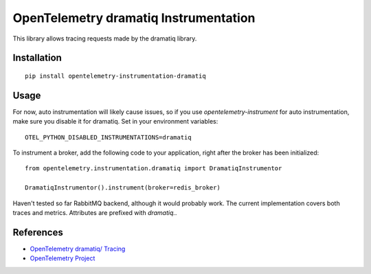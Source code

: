 OpenTelemetry dramatiq Instrumentation
===========================

|pypi|

.. |pypi| image:: https://badge.fury.io/py/opentelemetry-instrumentation-dramatiq.svg
   :target: https://pypi.org/project/opentelemetry-instrumentation-dramatiq/

This library allows tracing requests made by the dramatiq library.

Installation
------------


::

    pip install opentelemetry-instrumentation-dramatiq

Usage
-----
For now, auto instrumentation will likely cause issues, so if you use *opentelemetry-instrument* for auto instrumentation, make sure you disable it for dramatiq. Set in your environment variables:

::
    
    OTEL_PYTHON_DISABLED_INSTRUMENTATIONS=dramatiq

To instrument a broker, add the following code to your application, right after the broker has been initialized:

::
    
    from opentelemetry.instrumentation.dramatiq import DramatiqInstrumentor

    DramatiqInstrumentor().instrument(broker=redis_broker)

Haven't tested so far RabbitMQ backend, although it would probably work. The current implementation covers both traces and metrics. Attributes are prefixed with *dramatiq.*.

References
----------

* `OpenTelemetry dramatiq/ Tracing <https://opentelemetry-python-contrib.readthedocs.io/en/latest/instrumentation/dramatiq/dramatiq.html>`_
* `OpenTelemetry Project <https://opentelemetry.io/>`_

